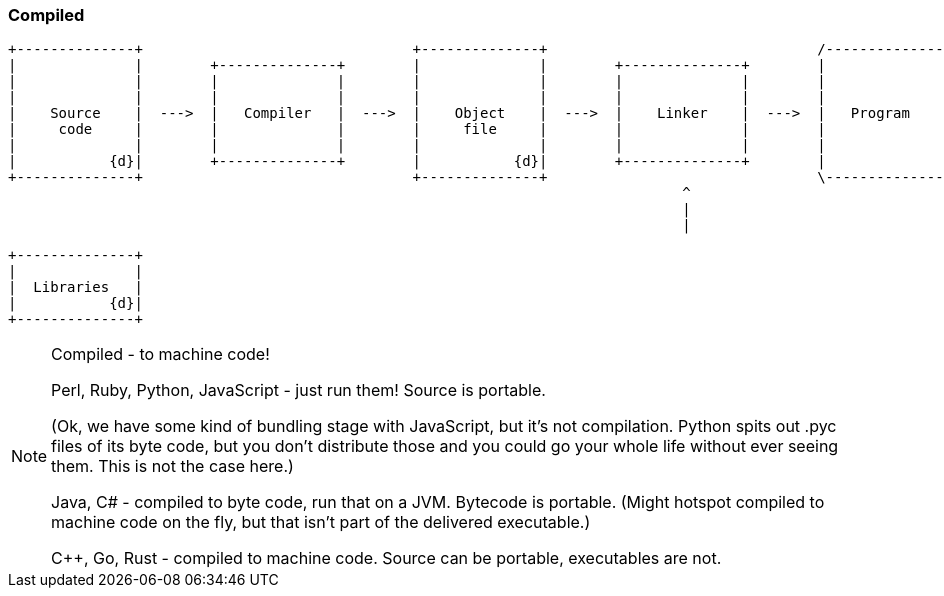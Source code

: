 === Compiled

[ditaa, "compile", "svg"]
--

 +--------------+                                +--------------+                                /--------------\
 |              |        +--------------+        |              |        +--------------+        |              |
 |              |        |              |        |              |        |              |        |              |
 |              |        |              |        |              |        |              |        |              |
 |    Source    |  --->  |   Compiler   |  --->  |    Object    |  --->  |    Linker    |  --->  |   Program    |
 |     code     |        |              |        |     file     |        |              |        |              |
 |              |        |              |        |              |        |              |        |              |
 |           {d}|        +--------------+        |           {d}|        +--------------+        |              |
 +--------------+                                +--------------+                                \--------------/
                                                                                 ^
                                                                                 |
                                                                                 |

                                                                         +--------------+
                                                                         |              |
                                                                         |  Libraries   |
                                                                         |           {d}|
                                                                         +--------------+
--

[NOTE.speaker]
--

Compiled - to machine code!

Perl, Ruby, Python, JavaScript - just run them! Source is portable.

(Ok, we have some kind of bundling stage with JavaScript, but it's not compilation. Python spits out .pyc files of its byte code, but you don't distribute those and you could go your whole life without ever seeing them. This is not the case here.)

Java, C# - compiled to byte code, run that on a JVM. Bytecode is portable. (Might hotspot compiled to machine code on the fly, but that isn't part of the delivered executable.)

{cpp}, Go, Rust - compiled to machine code.  Source can be portable, executables are not.
--
